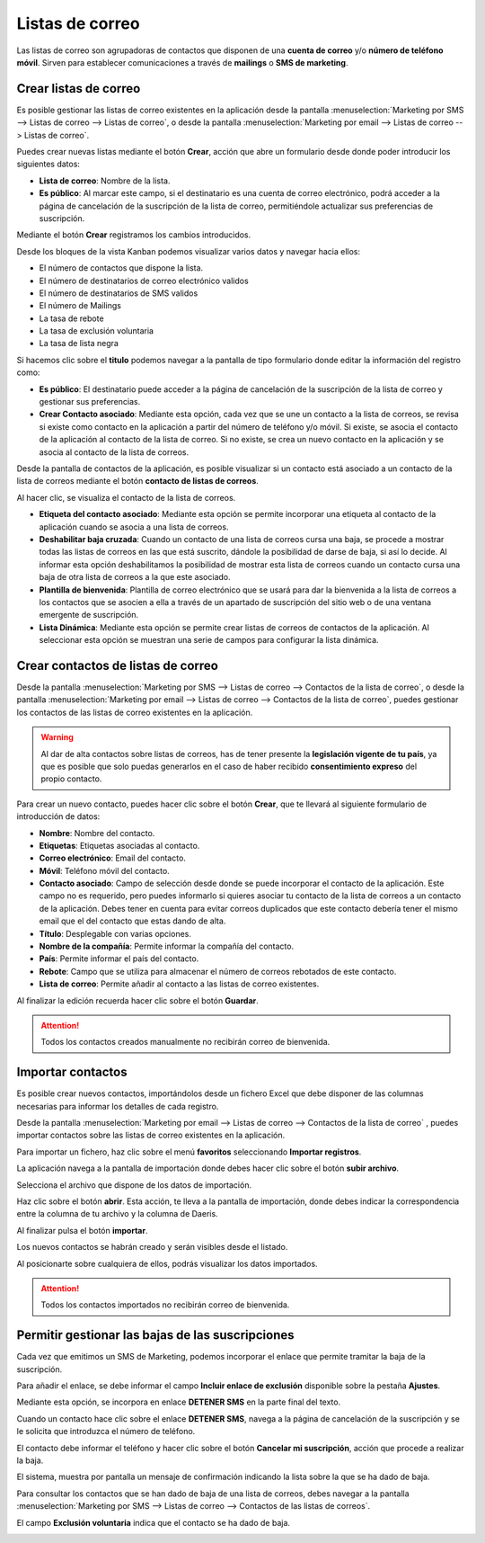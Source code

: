 =================
Listas de correo
=================

Las listas de correo son agrupadoras de contactos que disponen de una **cuenta de correo** y/o **número de teléfono móvil**.
Sirven para establecer comunicaciones a través de **mailings** o **SMS de marketing**.

Crear listas de correo
=======================

Es posible gestionar las listas de correo existentes en la aplicación
desde la pantalla :menuselection:`Marketing por SMS --> Listas de correo --> Listas de correo`,
o desde la pantalla :menuselection:`Marketing por email --> Listas de correo --> Listas de correo`.

.. image:: listas/lista01.png
   :align: center
   :alt: Crear listas de correo

Puedes crear nuevas listas mediante el botón **Crear**, acción que abre un formulario desde donde poder
introducir los siguientes datos:

-  **Lista de correo**: Nombre de la lista.
-  **Es público**: Al marcar este campo, si el destinatario es una cuenta de correo electrónico, podrá acceder a la página de cancelación de la suscripción de la lista de correo, permitiéndole actualizar sus preferencias de suscripción.

.. image:: listas/lista02.png
   :align: center
   :alt: Crear listas de correo

Mediante el botón **Crear** registramos los cambios introducidos.

Desde los bloques de la vista Kanban podemos visualizar varios datos y navegar hacia ellos:

-  El número de contactos que dispone la lista.
-  El número de destinatarios de correo electrónico validos
-  El número de destinatarios de SMS validos
-  El número de Mailings
-  La tasa de rebote
-  La tasa de exclusión voluntaria
-  La tasa de lista negra

.. image:: listas/lista03.png
   :align: center
   :alt: Crear listas de correo

Si hacemos clic sobre el **titulo** podemos navegar a la pantalla de tipo formulario donde editar la información del
registro como:

-  **Es público**: El destinatario puede acceder a la página de cancelación de la suscripción de la lista de correo y gestionar sus preferencias.

-  **Crear Contacto asociado**: Mediante esta opción, cada vez que se une un contacto a la lista de correos, se revisa si existe como contacto en la aplicación a partir del número de teléfono y/o móvil. Si existe, se asocia el contacto de la aplicación al contacto de la lista de correo. Si no existe, se crea un nuevo contacto en la aplicación y se asocia al contacto de la lista de correos.

Desde la pantalla de contactos de la aplicación, es posible visualizar si un contacto está asociado a un contacto de la
lista de correos mediante el botón **contacto de listas de correos**.

Al hacer clic, se visualiza el contacto de la lista de correos.

.. image:: listas/lista05.png
   :align: center
   :alt: Crear listas de correo

-  **Etiqueta del contacto asociado**: Mediante esta opción se permite incorporar una etiqueta al contacto de la aplicación cuando se asocia a una lista de correos.
-  **Deshabilitar baja cruzada**: Cuando un contacto de una lista de correos cursa una baja, se procede a mostrar todas las listas de correos en las que está suscrito, dándole la posibilidad de darse de baja, si así lo decide. Al informar esta opción deshabilitamos la posibilidad de mostrar esta lista de correos cuando un contacto cursa una baja de otra lista de correos a la que este asociado.
-  **Plantilla de bienvenida**: Plantilla de correo electrónico que se usará para dar la bienvenida a la lista de correos a los contactos que se asocien a ella a través de un apartado de suscripción del sitio web o de una ventana emergente de suscripción.
-  **Lista Dinámica**: Mediante esta opción se permite crear listas de correos de contactos de la aplicación. Al seleccionar esta opción se muestran una serie de campos para configurar la lista dinámica.

.. image:: listas/lista04.png
   :align: center
   :alt: Crear listas de correo

Crear contactos de listas de correo
=====================================

Desde la pantalla :menuselection:`Marketing por SMS --> Listas de correo --> Contactos de la lista de correo`,
o desde la pantalla :menuselection:`Marketing por email --> Listas de correo --> Contactos de la lista de correo`,
puedes gestionar los contactos de las listas de correo existentes en la aplicación.

.. image:: listas/contacto01.png
   :align: center
   :alt: Crear contactos

.. warning::
    Al dar de alta contactos sobre listas de correos, has de tener presente la **legislación vigente de tu país**, ya que
    es posible que solo puedas generarlos en el caso de haber recibido **consentimiento expreso** del propio contacto.

Para crear un nuevo contacto, puedes hacer clic sobre el botón **Crear**, que te llevará al siguiente formulario
de introducción de datos:

.. image:: listas/contacto02.png
   :align: center
   :alt: Crear contactos

-  **Nombre**: Nombre del contacto.
-  **Etiquetas**: Etiquetas asociadas al contacto.
-  **Correo electrónico**: Email del contacto.
-  **Móvil**: Teléfono móvil del contacto.
-  **Contacto asociado**: Campo de selección desde donde se puede incorporar el contacto de la aplicación. Este campo no es requerido, pero puedes informarlo si quieres asociar tu contacto de la lista de correos a un contacto de la aplicación. Debes tener en cuenta para evitar correos duplicados que este contacto debería tener el mismo email que el del contacto que estas dando de alta.
-  **Título**: Desplegable con varias opciones.
-  **Nombre de la compañía**: Permite informar la compañía del contacto.
-  **País**: Permite informar el país del contacto.
-  **Rebote**: Campo que se utiliza para almacenar el número de correos rebotados de este contacto.
-  **Lista de correo**: Permite añadir al contacto a las listas de correo existentes.

Al finalizar la edición recuerda hacer clic sobre el botón **Guardar**.

.. attention::
    Todos los contactos creados manualmente no recibirán correo de bienvenida.

Importar contactos
=======================

Es posible crear nuevos contactos, importándolos desde un fichero Excel que debe disponer de las columnas
necesarias para informar los detalles de cada registro.

.. image:: listas/contacto03.png
   :align: center
   :alt: Importar contactos

Desde la pantalla :menuselection:`Marketing por email --> Listas de correo --> Contactos de la lista de correo`
, puedes importar contactos sobre las listas de correo existentes en la aplicación.

Para importar un fichero, haz clic sobre el menú **favoritos** seleccionando **Importar registros**.

.. image:: listas/contacto04.png
   :align: center
   :alt: Importar contactos

La aplicación navega a la pantalla de importación donde debes hacer clic sobre el botón **subir archivo**.

.. image:: listas/contacto05.png
   :align: center
   :alt: Importar contactos

Selecciona el archivo que dispone de los datos de importación.

Haz clic sobre el botón **abrir**. Esta acción, te lleva a la pantalla de importación, donde debes indicar la
correspondencia entre la columna de tu archivo y la columna de Daeris.

Al finalizar pulsa el botón **importar**.

.. image:: listas/contacto06.png
   :align: center
   :alt: Importar contactos

Los nuevos contactos se habrán creado y serán visibles desde el listado.

.. image:: listas/contacto07.png
   :align: center
   :alt: Importar contactos

Al posicionarte sobre cualquiera de ellos, podrás visualizar los datos importados.

.. image:: listas/contacto08.png
   :align: center
   :alt: Importar contactos

.. attention::
    Todos los contactos importados no recibirán correo de bienvenida.

Permitir gestionar las bajas de las suscripciones
==================================================

Cada vez que emitimos un SMS de Marketing, podemos incorporar el enlace que permite tramitar la baja de la suscripción.

Para añadir el enlace, se debe informar el campo **Incluir enlace de exclusión** disponible sobre la pestaña **Ajustes**.

.. image:: listas/gestionar02.png
   :align: center
   :alt: Permitir gestionar las suscripciones a clientes

Mediante esta opción, se incorpora en enlace **DETENER SMS** en la parte final del texto.

.. image:: listas/gestionar01.png
   :align: center
   :alt: Permitir gestionar las suscripciones a clientes

Cuando un contacto hace clic sobre el enlace **DETENER SMS**, navega a la página de cancelación de la
suscripción y se le solicita que introduzca el número de teléfono.

.. image:: listas/gestionar03.png
   :align: center
   :alt: Permitir gestionar las suscripciones a clientes

El contacto debe informar el teléfono y hacer clic sobre el botón **Cancelar mi suscripción**, acción que procede a
realizar la baja.

.. image:: listas/gestionar04.png
   :align: center
   :alt: Permitir gestionar las suscripciones a clientes

El sistema, muestra por pantalla un mensaje de confirmación indicando la lista sobre la que se ha dado
de baja.

.. image:: listas/gestionar05.png
   :align: center
   :alt: Permitir gestionar las suscripciones a clientes

Para consultar los contactos que se han dado de baja de una lista de correos, debes navegar a la pantalla
:menuselection:`Marketing por SMS --> Listas de correo --> Contactos de las listas de correos`.

El campo **Exclusión voluntaria** indica que el contacto se ha dado de baja.

.. image:: listas/gestionar06.png
   :align: center
   :alt: Permitir gestionar las suscripciones a clientes
